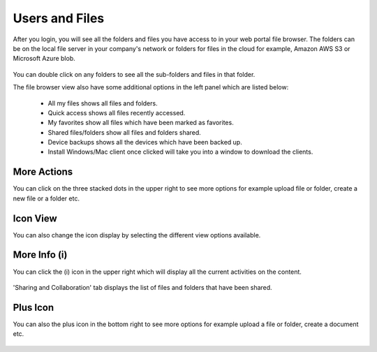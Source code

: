 #################
Users and Files
#################

After you login, you will see all the folders and files you have access to in your web portal file browser. The folders can be on the local file server in your company's
network or folders for files in the cloud for example, Amazon AWS S3 or Microsoft Azure blob.

.. figure:: _static/New120.png 
    :align: center

You can double click on any folders to see all the sub-folders and files in that folder.

The file browser view also have some additional options in the left panel which are listed below:

    - All my files shows all files and folders. 
    - Quick access shows all files recently accessed.
    - My favorites show all files which have been marked as favorites.
    - Shared files/folders show all files and folders shared. 
    - Device backups shows all the devices which have been backed up.
    - Install Windows/Mac client once clicked will take you into a window to download the clients.
   
More Actions
=============

You can click on the three stacked dots in the upper right to see more options for example upload file or folder, create a new file or a folder etc. 

.. figure:: _static/New121.png 
    :align: center

Icon View
=============

You can also change the icon display by selecting the different view options available. 

.. figure:: _static/New122.png 
    :align: center

More Info (i)
=============

You can click the (i) icon in the upper right which will display all the current activities on the content. 

.. figure:: _static/New123.png 
    :align: center

'Sharing and Collaboration' tab displays the list of files and folders that have been shared. 

.. figure:: _static/New124.png 
    :align: center

Plus Icon
=============

You can also the plus icon in the bottom right to see more options for example upload a file or folder, create a document etc. 

.. figure:: _static/New125.png 
    :align: center         



    

